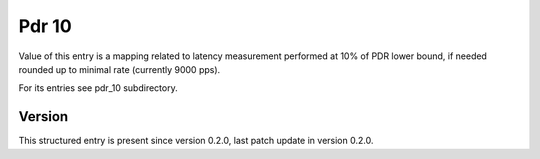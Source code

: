 ..
   Copyright (c) 2021 Cisco and/or its affiliates.
   Licensed under the Apache License, Version 2.0 (the "License");
   you may not use this file except in compliance with the License.
   You may obtain a copy of the License at:
..
       http://www.apache.org/licenses/LICENSE-2.0
..
   Unless required by applicable law or agreed to in writing, software
   distributed under the License is distributed on an "AS IS" BASIS,
   WITHOUT WARRANTIES OR CONDITIONS OF ANY KIND, either express or implied.
   See the License for the specific language governing permissions and
   limitations under the License.


Pdr 10
^^^^^^

Value of this entry is a mapping related to latency measurement
performed at 10% of PDR lower bound, if needed rounded up
to minimal rate (currently 9000 pps).

For its entries see pdr_10 subdirectory.

Version
~~~~~~~

This structured entry is present since version 0.2.0,
last patch update in version 0.2.0.
